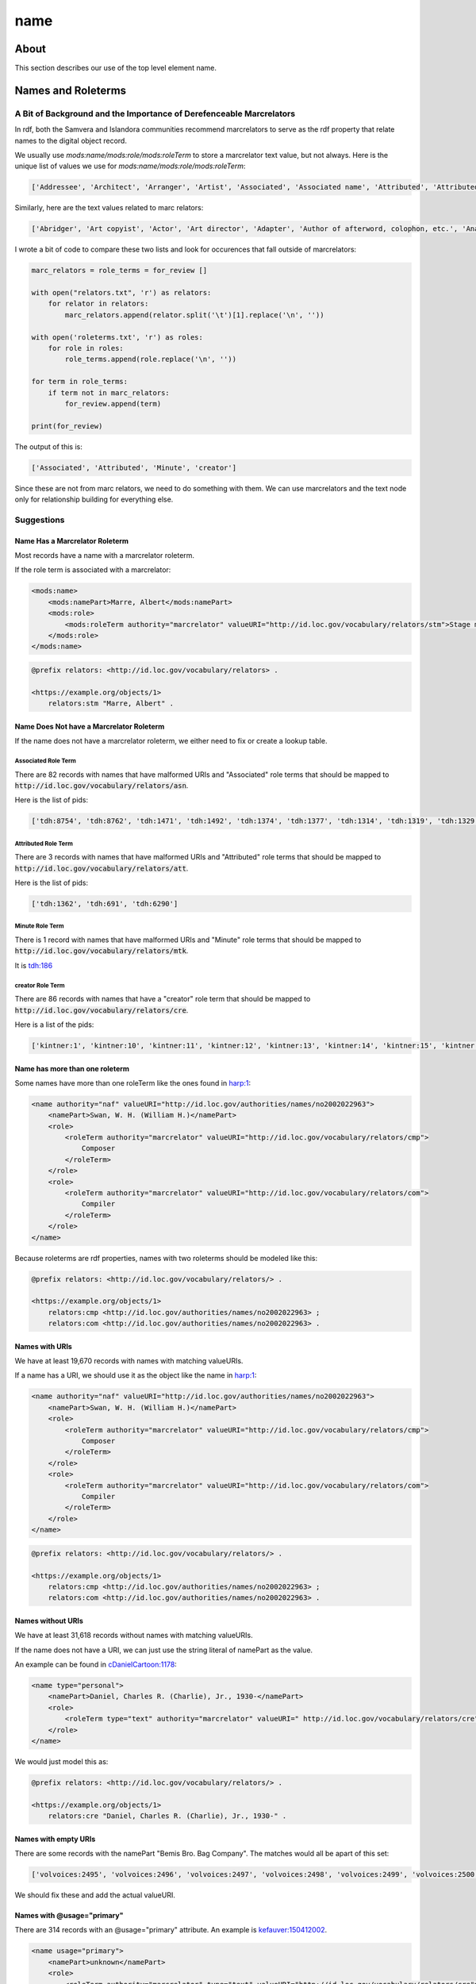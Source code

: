 ====
name
====

-----
About
-----

This section describes our use of the top level element name.

-------------------
Names and Roleterms
-------------------

A Bit of Background and the Importance of Derefenceable Marcrelators
====================================================================

In rdf, both the Samvera and Islandora communities recommend marcrelators to serve as the rdf property that relate names
to the digital object record.

We usually use `mods:name/mods:role/mods:roleTerm` to store a marcrelator text value, but not always.  Here is the unique
list of values we use for `mods:name/mods:role/mods:roleTerm`:

.. code-block:: python

    ['Addressee', 'Architect', 'Arranger', 'Artist', 'Associated', 'Associated name', 'Attributed', 'Attributed name', 'Author', 'Autographer', 'Cartographer', 'Choreographer', 'Client', 'Compiler', 'Composer', 'Contractor', 'Contributor', 'Copyright holder', 'Correspondent', 'Costume designer', 'Creator', 'Dedicatee', 'Depicted', 'Designer', 'Distributor', 'Donor', 'Editor', 'Engraver', 'Former owner', 'Honoree', 'Illustrator', 'Instrumentalist', 'Interviewee', 'Interviewer', 'Issuing body', 'Lithographer', 'Lyricist', 'Minute', 'Music copyist', 'Musical director', 'Originator', 'Other', 'Owner', 'Performer', 'Photographer', 'Printer', 'Printer of plates', 'Producer', 'Production company', 'Publisher', 'Set designer', 'Signer', 'Stage director', 'Stage manager', 'Standards body', 'Surveyor', 'Videographer', 'Witness', 'creator']

Similarly, here are the text values related to marc relators:

.. code-block:: python

    ['Abridger', 'Art copyist', 'Actor', 'Art director', 'Adapter', 'Author of afterword, colophon, etc.', 'Analyst', 'Animator', 'Annotator', 'Bibliographic antecedent', 'Appellee', 'Appellant', 'Applicant', 'Author in quotations or text abstracts', 'Architect', 'Artistic director', 'Arranger', 'Artist', 'Assignee', 'Associated name', 'Autographer', 'Attributed name', 'Auctioneer', 'Author of dialog', 'Author of introduction, etc.', 'Screenwriter', 'Author', 'Binding designer', 'Bookjacket designer', 'Book designer', 'Book producer', 'Blurb writer', 'Binder', 'Bookplate designer', 'Broadcaster', 'Braille embosser', 'Bookseller', 'Caster', 'Conceptor', 'Choreographer', 'Collaborator', 'Client', 'Calligrapher', 'Colorist', 'Collotyper', 'Commentator', 'Composer', 'Compositor', 'Conductor', 'Cinematographer', 'Censor', 'Contestant-appellee', 'Collector', 'Compiler', 'Conservator', 'Collection registrar', 'Contestant', 'Contestant-appellant', 'Court governed', 'Cover designer', 'Copyright claimant', 'Complainant-appellee', 'Copyright holder', 'Complainant', 'Complainant-appellant', 'Creator', 'Correspondent', 'Corrector', 'Court reporter', 'Consultant', 'Consultant to a project', 'Costume designer', 'Contributor', 'Contestee-appellee', 'Cartographer', 'Contractor', 'Contestee', 'Contestee-appellant', 'Curator', 'Commentator for written text', 'Distribution place', 'Defendant', 'Defendant-appellee', 'Defendant-appellant', 'Degree granting institution', 'Degree supervisor', 'Dissertant', 'Delineator', 'Dancer', 'Donor', 'Depicted', 'Depositor', 'Draftsman', 'Director', 'Designer', 'Distributor', 'Data contributor', 'Dedicatee', 'Data manager', 'Dedicator', 'Dubious author', 'Editor of compilation', 'Editor of moving image work', 'Editor', 'Engraver', 'Electrician', 'Electrotyper', 'Engineer', 'Enacting jurisdiction', 'Etcher', 'Event place', 'Expert', 'Facsimilist', 'Film distributor', 'Field director', 'Film editor', 'Film director', 'Filmmaker', 'Former owner', 'Film producer', 'Funder', 'First party', 'Forger', 'Geographic information specialist', 'Graphic technician', 'Host institution', 'Honoree', 'Host', 'Illustrator', 'Illuminator', 'Inscriber', 'Inventor', 'Issuing body', 'Instrumentalist', 'Interviewee', 'Interviewer', 'Judge', 'Jurisdiction governed', 'Laboratory', 'Librettist', 'Laboratory director', 'Lead', 'Libelee-appellee', 'Libelee', 'Lender', 'Libelee-appellant', 'Lighting designer', 'Libelant-appellee', 'Libelant', 'Libelant-appellant', 'Landscape architect', 'Licensee', 'Licensor', 'Lithographer', 'Lyricist', 'Music copyist', 'Metadata contact', 'Medium', 'Manufacture place', 'Manufacturer', 'Moderator', 'Monitor', 'Marbler', 'Markup editor', 'Musical director', 'Metal-engraver', 'Minute taker', 'Musician', 'Narrator', 'Opponent', 'Originator', 'Organizer', 'Onscreen presenter', 'Other', 'Owner', 'Panelist', 'Patron', 'Publishing director', 'Publisher', 'Project director', 'Proofreader', 'Photographer', 'Platemaker', 'Permitting agency', 'Production manager', 'Printer of plates', 'Papermaker', 'Puppeteer', 'Praeses', 'Process contact', 'Production personnel', 'Presenter', 'Performer', 'Programmer', 'Printmaker', 'Production company', 'Producer', 'Production place', 'Production designer', 'Printer', 'Provider', 'Patent applicant', 'Plaintiff-appellee', 'Plaintiff', 'Patent holder', 'Plaintiff-appellant', 'Publication place', 'Rubricator', 'Recordist', 'Recording engineer', 'Addressee', 'Radio director', 'Redaktor', 'Renderer', 'Researcher', 'Reviewer', 'Radio producer', 'Repository', 'Reporter', 'Responsible party', 'Respondent-appellee', 'Restager', 'Respondent', 'Restorationist', 'Respondent-appellant', 'Research team head', 'Research team member', 'Scientific advisor', 'Scenarist', 'Sculptor', 'Scribe', 'Sound designer', 'Secretary', 'Stage director', 'Signer', 'Supporting host', 'Seller', 'Singer', 'Speaker', 'Sponsor', 'Second party', 'Surveyor', 'Set designer', 'Setting', 'Storyteller', 'Stage manager', 'Standards body', 'Stereotyper', 'Technical director', 'Teacher', 'Thesis advisor', 'Television director', 'Television producer', 'Transcriber', 'Translator', 'Type designer', 'Typographer', 'University place', 'Voice actor', 'Videographer', 'Vocalist', 'Writer of added commentary', 'Writer of added lyrics', 'Writer of accompanying material', 'Writer of added text', 'Woodcutter', 'Wood engraver', 'Writer of introduction', 'Witness', 'Writer of preface', 'Writer of supplementary textual content']

I wrote a bit of code to compare these two lists and look for occurences that fall outside of marcrelators:

.. code-block:: python

    marc_relators = role_terms = for_review []

    with open("relators.txt", 'r') as relators:
        for relator in relators:
            marc_relators.append(relator.split('\t')[1].replace('\n', ''))

    with open('roleterms.txt', 'r') as roles:
        for role in roles:
            role_terms.append(role.replace('\n', ''))

    for term in role_terms:
        if term not in marc_relators:
            for_review.append(term)

    print(for_review)

The output of this is:

.. code-block:: python

    ['Associated', 'Attributed', 'Minute', 'creator']

Since these are not from marc relators, we need to do something with them.  We can use marcrelators and the text node
only for relationship building for everything else.

Suggestions
===========

Name Has a Marcrelator Roleterm
-------------------------------

Most records have a name with a marcrelator roleterm.

If the role term is associated with a marcrelator:

.. code-block:: xml

    <mods:name>
        <mods:namePart>Marre, Albert</mods:namePart>
        <mods:role>
            <mods:roleTerm authority="marcrelator" valueURI="http://id.loc.gov/vocabulary/relators/stm">Stage manager</mods:roleTerm>
        </mods:role>
    </mods:name>

.. code-block:: turtle

    @prefix relators: <http://id.loc.gov/vocabulary/relators> .

    <https://example.org/objects/1>
        relators:stm "Marre, Albert" .

Name Does Not have a Marcrelator Roleterm
-----------------------------------------

If the name does not have a marcrelator roleterm, we either need to fix or create a lookup table.

Associated Role Term
^^^^^^^^^^^^^^^^^^^^

There are 82 records with names that have malformed URIs and "Associated" role terms that should be mapped to
:code:`http://id.loc.gov/vocabulary/relators/asn`.

Here is the list of pids:

.. code-block:: python

    ['tdh:8754', 'tdh:8762', 'tdh:1471', 'tdh:1492', 'tdh:1374', 'tdh:1377', 'tdh:1314', 'tdh:1319', 'tdh:1329', 'tdh:1335', 'tdh:1349', 'tdh:1352', 'tdh:1356', 'tdh:1365', 'tdh:1368', 'tdh:1371', 'tdh:197', 'tdh:202', 'tdh:131', 'tdh:6951', 'tdh:7092', 'tdh:7001', 'tdh:7171', 'tdh:9334', 'tdh:9462', 'tdh:9380', 'tdh:9383', 'tdh:9374', 'tdh:9377', 'tdh:9407', 'tdh:9409', 'tdh:9412', 'tdh:9415', 'tdh:80', 'tdh:7287', 'tdh:7328', 'tdh:7423', 'tdh:9281', 'tdh:9154', 'tdh:9157', 'tdh:9232', 'tdh:9234', 'tdh:9237', 'tdh:9240', 'tdh:9185', 'tdh:9120', 'tdh:7560', 'tdh:8829', 'tdh:8835', 'tdh:9004', 'tdh:9038', 'tdh:9051', 'tdh:9064', 'tdh:8931', 'tdh:8787', 'tdh:8800', 'tdh:8343', 'tdh:8301', 'tdh:8307', 'tdh:5548', 'tdh:418', 'tdh:426', 'tdh:5330', 'tdh:5362', 'tdh:6907', 'tdh:5888', 'tdh:432', 'tdh:434', 'tdh:6774', 'tdh:6637', 'tdh:6670', 'tdh:6779', 'tdh:5632', 'tdh:6213', 'tdh:1561', 'tdh:1651', 'tdh:1583', 'tdh:7851', 'tdh:7814', 'tdh:7881', 'tdh:802', 'tdh:804']

Attributed Role Term
^^^^^^^^^^^^^^^^^^^^

There are 3 records with names that have malformed URIs and "Attributed" role terms that should be mapped to
:code:`http://id.loc.gov/vocabulary/relators/att`.

Here is the list of pids:

.. code-block:: python

    ['tdh:1362', 'tdh:691', 'tdh:6290']

Minute Role Term
^^^^^^^^^^^^^^^^

There is 1 record with names that have malformed URIs and "Minute" role terms that should be mapped to
:code:`http://id.loc.gov/vocabulary/relators/mtk`.

It is `tdh:186 <https://digital.lib.utk.edu/collections/islandora/object/tdh%3A186/>`_

creator Role Term
^^^^^^^^^^^^^^^^^

There are 86 records with names that have a "creator" role term that should be mapped to
:code:`http://id.loc.gov/vocabulary/relators/cre`.

Here is a list of the pids:

.. code-block:: python

    ['kintner:1', 'kintner:10', 'kintner:11', 'kintner:12', 'kintner:13', 'kintner:14', 'kintner:15', 'kintner:16', 'kintner:17', 'kintner:30', 'kintner:31', 'kintner:32', 'kintner:33', 'kintner:34', 'kintner:35', 'kintner:36', 'kintner:37', 'kintner:38', 'kintner:39', 'kintner:4', 'kintner:40', 'kintner:41', 'kintner:42', 'kintner:44', 'kintner:21', 'kintner:22', 'kintner:23', 'kintner:24', 'kintner:25', 'kintner:26', 'kintner:27', 'kintner:28', 'kintner:3', 'kintner:18', 'kintner:19', 'kintner:2', 'kintner:20', 'kintner:43', 'kintner:53', 'kintner:54', 'kintner:56', 'kintner:57', 'kintner:6', 'kintner:7', 'kintner:8', 'kintner:9', 'kintner:45', 'kintner:46', 'kintner:47', 'kintner:48', 'kintner:49', 'kintner:5', 'kintner:50', 'kintner:51', 'kintner:52', 'volvoices:11019', 'volvoices:11020', 'volvoices:11021', 'volvoices:11022', 'volvoices:11023', 'volvoices:11024', 'volvoices:11008', 'volvoices:11009', 'volvoices:11010', 'volvoices:11012', 'volvoices:11013', 'volvoices:11014', 'volvoices:11015', 'volvoices:11016', 'volvoices:11017', 'volvoices:10997', 'volvoices:10999', 'volvoices:11000', 'volvoices:11001', 'volvoices:11002', 'volvoices:11004', 'volvoices:11005', 'volvoices:11006', 'volvoices:11007', 'volvoices:10992', 'volvoices:10993', 'volvoices:10994', 'volvoices:10995', 'volvoices:10996', 'volvoices:10862', 'volvoices:10863']

Name has more than one roleterm
-------------------------------

Some names have more than one roleTerm like the ones found in
`harp:1 <https://digital.lib.utk.edu/collections/islandora/object/harp%3A1/datastream/MODS>`_:

.. code-block:: xml

    <name authority="naf" valueURI="http://id.loc.gov/authorities/names/no2002022963">
        <namePart>Swan, W. H. (William H.)</namePart>
        <role>
            <roleTerm authority="marcrelator" valueURI="http://id.loc.gov/vocabulary/relators/cmp">
                Composer
            </roleTerm>
        </role>
        <role>
            <roleTerm authority="marcrelator" valueURI="http://id.loc.gov/vocabulary/relators/com">
                Compiler
            </roleTerm>
        </role>
    </name>

Because roleterms are rdf properties, names with two roleterms should be modeled like this:

.. code-block:: turtle

    @prefix relators: <http://id.loc.gov/vocabulary/relators/> .

    <https://example.org/objects/1>
        relators:cmp <http://id.loc.gov/authorities/names/no2002022963> ;
        relators:com <http://id.loc.gov/authorities/names/no2002022963> .

Names with URIs
---------------

We have at least 19,670 records with names with matching valueURIs.

If a name has a URI, we should use it as the object like the name in
`harp:1 <https://digital.lib.utk.edu/collections/islandora/object/harp%3A1/datastream/MODS>`_:

.. code-block:: xml

    <name authority="naf" valueURI="http://id.loc.gov/authorities/names/no2002022963">
        <namePart>Swan, W. H. (William H.)</namePart>
        <role>
            <roleTerm authority="marcrelator" valueURI="http://id.loc.gov/vocabulary/relators/cmp">
                Composer
            </roleTerm>
        </role>
        <role>
            <roleTerm authority="marcrelator" valueURI="http://id.loc.gov/vocabulary/relators/com">
                Compiler
            </roleTerm>
        </role>
    </name>

.. code-block:: turtle

    @prefix relators: <http://id.loc.gov/vocabulary/relators/> .

    <https://example.org/objects/1>
        relators:cmp <http://id.loc.gov/authorities/names/no2002022963> ;
        relators:com <http://id.loc.gov/authorities/names/no2002022963> .


Names without URIs
------------------

We have at least 31,618 records without names with matching valueURIs.

If the name does not have a URI, we can just use the string literal of namePart as the value.

An example can be found in `cDanielCartoon:1178 <https://digital.lib.utk.edu/collections/islandora/object/cDanielCartoon%3A1178/datastream/MODS>`_:

.. code-block:: xml

    <name type="personal">
        <namePart>Daniel, Charles R. (Charlie), Jr., 1930-</namePart>
        <role>
            <roleTerm type="text" authority="marcrelator" valueURI=" http://id.loc.gov/vocabulary/relators/cre">Creator</roleTerm>
        </role>
    </name>

We would just model this as:

.. code-block:: turtle

    @prefix relators: <http://id.loc.gov/vocabulary/relators/> .

    <https://example.org/objects/1>
        relators:cre "Daniel, Charles R. (Charlie), Jr., 1930-" .

Names with empty URIs
---------------------

There are some records with the namePart "Bemis Bro. Bag Company".  The matches would all be apart of this set:


.. code-block:: python

    ['volvoices:2495', 'volvoices:2496', 'volvoices:2497', 'volvoices:2498', 'volvoices:2499', 'volvoices:2500', 'volvoices:2501', 'volvoices:2502', 'volvoices:2503', 'volvoices:2504', 'volvoices:2505', 'volvoices:2506', 'volvoices:2507', 'volvoices:2508', 'volvoices:2509', 'volvoices:2510', 'volvoices:2511', 'volvoices:2512', 'volvoices:2513', 'volvoices:2455', 'volvoices:2456', 'volvoices:2457', 'volvoices:2477', 'volvoices:2478', 'volvoices:2479', 'volvoices:2480', 'volvoices:2481', 'volvoices:2482', 'volvoices:2483', 'volvoices:2484', 'volvoices:2485', 'volvoices:2486', 'volvoices:2467', 'volvoices:2468', 'volvoices:2469', 'volvoices:2470', 'volvoices:2471', 'volvoices:2472', 'volvoices:2473', 'volvoices:2474', 'volvoices:2475', 'volvoices:2476', 'volvoices:2458', 'volvoices:2459', 'volvoices:2461', 'volvoices:2462', 'volvoices:2463', 'volvoices:2464', 'volvoices:2465', 'volvoices:2466', 'volvoices:2487', 'volvoices:2488', 'volvoices:2489', 'volvoices:2490', 'volvoices:2491', 'volvoices:2492', 'volvoices:2493', 'volvoices:2494']

We should fix these and add the actual valueURI.

Names with @usage="primary"
---------------------------

There are 314 records with an @usage="primary" attribute.  An example is
`kefauver:150412002 <https://digital.lib.utk.edu/collections/islandora/object/kefauver%3A150412002/datastream/MODS>`_.

.. code-block:: xml

    <name usage="primary">
        <namePart>unknown</namePart>
        <role>
            <roleTerm authority="marcrelator" type="text" valueURI="http://id.loc.gov/vocabulary/relators/cre">Creator</roleTerm>
        </role>
    </name>

We should drop this.

Namepart with @type="date"
--------------------------

There are 10,370 records with a namePart with a @type="date".  This value seems to relate to the birth and death dates of
the person.

An example is `egypt:230 <https://digital.lib.utk.edu/collections/islandora/object/egypt%3A230/datastream/MODS>`_

If we need to keep this data, we need to have an external triple store and decide how to model names.

Name Descriptions
-----------------

We have 10,309 records with a name with a description.  This is normally a nationality.  Here is the exhaustive list:

.. code-block:: python

    [None, 'American', 'Argentine', 'Austrian', 'Brazilian', 'British', 'Canadian', 'Danish', 'Dutch', 'Finnish', 'Flemish', 'French', 'German', 'Greek', 'Italian', 'Japanese', 'Norwegian', 'Spanish', 'Swiss', 'Turkish']

An example is `archivision:4817 <https://digital.lib.utk.edu/collections/islandora/object/archivision%3A4817>`_.

If we need to keep this data, we need to have an external triple store and decide how to model names.

Name Types
----------

We have 2,297 records with a name with a type attribute equal to corporate and 12,806 records with a name with a type equal
to personal.

Here are examples of each:

* `egypt:24 <https://digital.lib.utk.edu/collections/islandora/object/egypt%3A24/datastream/MODS>`_
* `cDanielCartoon:1179 <https://digital.lib.utk.edu/collections/islandora/object/cDanielCartoon%3A1178/datastream/MODS>`_

I don't think we need this information.

Name Display Forms
------------------

We have 10,284 records with a name/displayForm.

An example is `archivision:2480 <https://digital.lib.utk.edu/collections/islandora/object/archivision%3A2480/datastream/MODS>`_.

.. code-block:: xml

    <name type="personal" authority="ulan" valueURI="http://vocab.getty.edu/ulan/500023721">
        <namePart>Loos, Adolf</namePart>
        <displayForm>Adolf Loos</displayForm>
        <namePart type="date">1870-1933</namePart>
        <description>Austrian</description>
        <role>
            <roleTerm type="text" authority="marcrelator" valueURI="http://id.loc.gov/vocabulary/relators/cre">Creator</roleTerm>
        </role>
    </name>

Do we need this?  What are the use cases?

**Note to self:** http://vocab.getty.edu/aat/300111153

Role Term Types
---------------

We have 23,811 role terms with a type="text".

An example is `cDanielCartoon:1178 <https://digital.lib.utk.edu/collections/islandora/object/cDanielCartoon%3A1178/datastream/MODS>`_.

.. code-block:: xml

    <name type="personal">
        <namePart>Daniel, Charles R. (Charlie), Jr., 1930-</namePart>
        <role>
            <roleTerm type="text" authority="marcrelator" valueURI=" http://id.loc.gov/vocabulary/relators/cre">Creator</roleTerm>
        </role>
    </name>

We don't need to keep this.

Role Term Authority URIs
------------------------

We have 745 role terms with authorityURIs.

An example is `insurancea:163 <https://digital.lib.utk.edu/collections/islandora/object/insurancena%3A163/datastream/MODS>`_.

.. code-block:: xml

    <name type="personal">
        <namePart>George Meade</namePart>
        <role>
            <roleTerm authority="marcrelator" authorityURI="http://id.loc.gov/vocabulary/relators/cre">Creator</roleTerm>
        </role>
    </name>

We don't need to keep this.

Names Missing Roleterms
-----------------------

We have a small number of names that have no roles.  Because the role will be used to express property, it is critical that
we address these in some way even if that were to mean giving these a generic role like dc:contributor.

Here are other strings that we need to fix, but I'll create Jira tickets with precise instructions for these.

* {'@authority': 'naf', '@type': 'personal', '@valueURI': '', 'namePart': 'Jackson, Andrew, 1767-1845'}
* {'@type': 'corporate', 'namePart': 'W. T. Thomas School'}
* {'@type': 'personal', 'namePart': 'Driver, Jim'}
* {'@type': 'personal', 'namePart': 'Williams, John, Mrs.'}
* {'@valueURI': 'http://id.loc.gov/authorities/names/n79137102', 'namePart': 'Calhoun, John C.(John Caldwell), 1782-1850'}
* {'namePart': 'Howard, Eric'}
* {'namePart': 'Johnson, Charles'}
* {'namePart': 'King, James Moore'}
* {'namePart': 'Mitchell, James C.'}
* {'namePart': 'Thompson Brothers Commercial Photographers, 1920-1940'}
* {'namePart': 'Tinsley, Stanley'}
* {'namePart': '[Fergusson, Adam]'}
* {'namePart': 'unknown'}

Other Xpaths to Trash
---------------------

There are a few other garbage that we need to trash.  Rather than talking about them in depth, here are the xpaths:

* :code:`name/role/roleTerm/@authority`
* :code:`name/@authority`